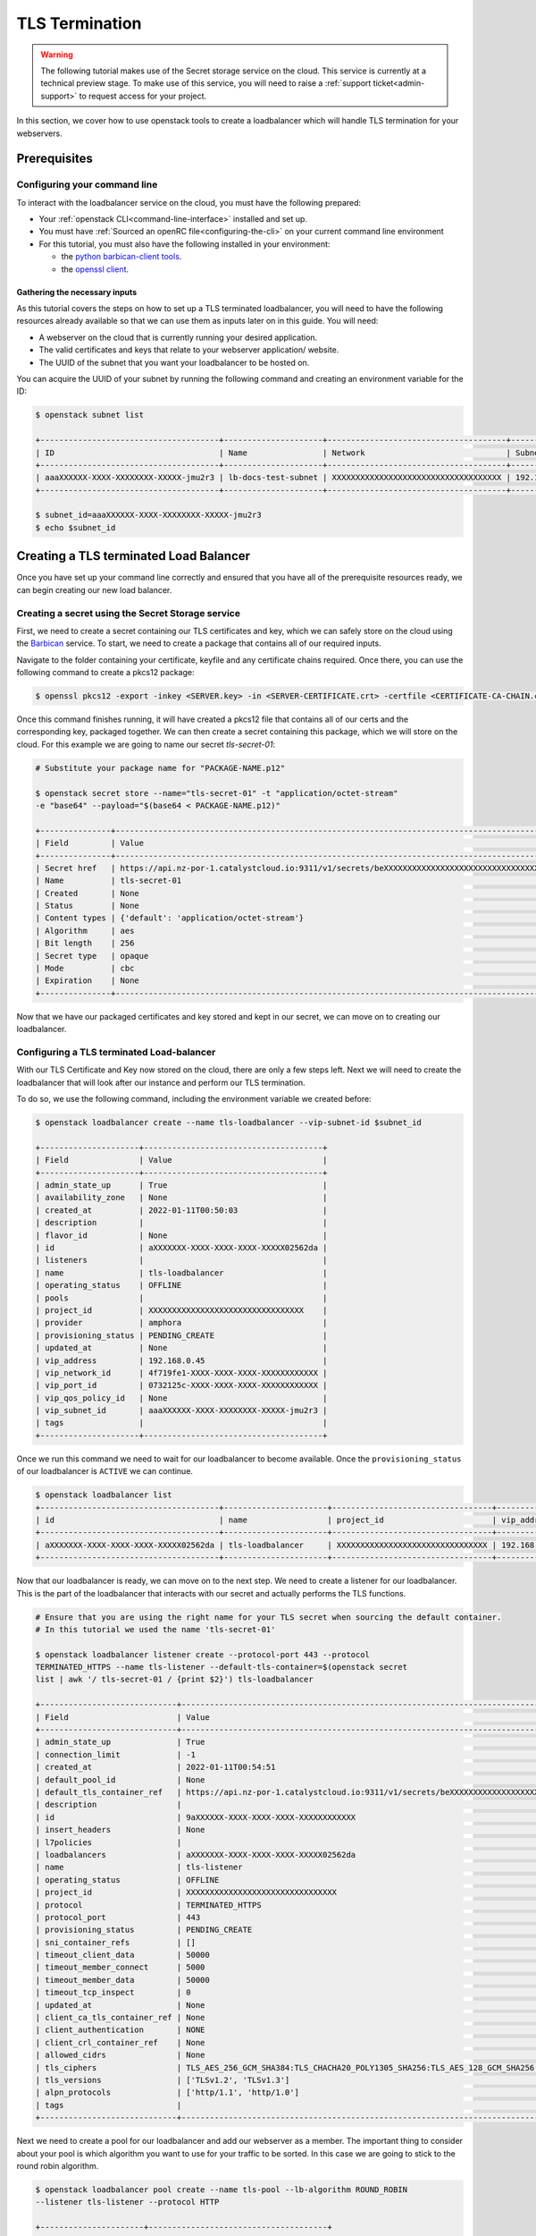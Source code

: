 ###############
TLS Termination
###############

.. warning::

  The following tutorial makes use of the Secret storage service on the cloud.
  This service is currently at a technical preview stage. To make use of this
  service, you will need to raise a :ref:`support ticket<admin-support>` to
  request access for your project.


In this section, we cover how to use openstack tools to create a loadbalancer
which will handle TLS termination for your webservers.

***************
Prerequisites
***************

Configuring your command line
=============================

To interact with the loadbalancer service on the cloud, you must have the
following prepared:

- Your :ref:`openstack CLI<command-line-interface>` installed and set up.
- You must have :ref:`Sourced an openRC file<configuring-the-cli>` on your
  current command line environment
- For this tutorial, you must also have the following installed in your
  environment:

  - the `python barbican-client tools
    <https://pypi.org/project/python-barbicanclient/>`_.

  - the `openssl client <https://help.ubuntu.com/community/OpenSSL>`_.

==============================
Gathering the necessary inputs
==============================

As this tutorial covers the steps on how to set up a TLS terminated
loadbalancer, you will need to have the following resources already available
so that we can use them as inputs later on in this guide. You will need:

- A webserver on the cloud that is currently running your desired application.
- The valid certificates and keys that relate to your webserver application/
  website.
- The UUID of the subnet that you want your loadbalancer to be hosted on.

You can acquire the UUID of your subnet by running the following command and
creating an environment variable for the ID:

.. code-block:: bash

  $ openstack subnet list

  +--------------------------------------+---------------------+--------------------------------------+-----------------+
  | ID                                   | Name                | Network                              | Subnet          |
  +--------------------------------------+---------------------+--------------------------------------+-----------------+
  | aaaXXXXXX-XXXX-XXXXXXXX-XXXXX-jmu2r3 | lb-docs-test-subnet | XXXXXXXXXXXXXXXXXXXXXXXXXXXXXXXXXXXX | 192.168.0.0/24  |
  +--------------------------------------+---------------------+--------------------------------------+-----------------+

  $ subnet_id=aaaXXXXXX-XXXX-XXXXXXXX-XXXXX-jmu2r3
  $ echo $subnet_id

***************************************
Creating a TLS terminated Load Balancer
***************************************

Once you have set up your command line correctly and ensured that you have all
of the prerequisite resources ready, we can begin creating our new load
balancer.

Creating a secret using the Secret Storage service
===================================================

First, we need to create a secret containing our TLS certificates and key,
which we can safely store on the cloud using the
`Barbican <https://docs.openstack.org/barbican/latest/>`_ service. To start,
we need to create a package that contains all of our required inputs.

Navigate to the folder containing your certificate, keyfile and any certificate
chains required. Once there, you can use the following command to create a
pkcs12 package:

.. code-block:: bash

  $ openssl pkcs12 -export -inkey <SERVER.key> -in <SERVER-CERTIFICATE.crt> -certfile <CERTIFICATE-CA-CHAIN.crt> -passout pass: -out <PACKAGE-NAME>.p12

Once this command finishes running, it will have created a pkcs12 file that
contains all of our certs and the corresponding key, packaged together. We can
then create a secret containing this package, which we will store on the cloud.
For this example we are going to name our secret *tls-secret-01*:

.. code-block:: bash

  # Substitute your package name for "PACKAGE-NAME.p12"

  $ openstack secret store --name="tls-secret-01" -t "application/octet-stream"
  -e "base64" --payload="$(base64 < PACKAGE-NAME.p12)"

  +---------------+--------------------------------------------------------------------------------------------+
  | Field         | Value                                                                                      |
  +---------------+--------------------------------------------------------------------------------------------+
  | Secret href   | https://api.nz-por-1.catalystcloud.io:9311/v1/secrets/beXXXXXXXXXXXXXXXXXXXXXXXXXXXXXXXXXX |
  | Name          | tls-secret-01                                                                                 |
  | Created       | None                                                                                       |
  | Status        | None                                                                                       |
  | Content types | {'default': 'application/octet-stream'}                                                    |
  | Algorithm     | aes                                                                                        |
  | Bit length    | 256                                                                                        |
  | Secret type   | opaque                                                                                     |
  | Mode          | cbc                                                                                        |
  | Expiration    | None                                                                                       |
  +---------------+--------------------------------------------------------------------------------------------+

Now that we have our packaged certificates and key stored and kept in our
secret, we can move on to creating our loadbalancer.

Configuring a TLS terminated Load-balancer
===========================================

With our TLS Certificate and Key now stored on the cloud, there are only a few
steps left. Next we will need to create the loadbalancer that will look after
our instance and perform our TLS termination.

To do so, we use the following command, including the environment variable
we created before:

.. code-block:: bash

  $ openstack loadbalancer create --name tls-loadbalancer --vip-subnet-id $subnet_id

  +---------------------+--------------------------------------+
  | Field               | Value                                |
  +---------------------+--------------------------------------+
  | admin_state_up      | True                                 |
  | availability_zone   | None                                 |
  | created_at          | 2022-01-11T00:50:03                  |
  | description         |                                      |
  | flavor_id           | None                                 |
  | id                  | aXXXXXXX-XXXX-XXXX-XXXX-XXXXX02562da |
  | listeners           |                                      |
  | name                | tls-loadbalancer                     |
  | operating_status    | OFFLINE                              |
  | pools               |                                      |
  | project_id          | XXXXXXXXXXXXXXXXXXXXXXXXXXXXXXXXX    |
  | provider            | amphora                              |
  | provisioning_status | PENDING_CREATE                       |
  | updated_at          | None                                 |
  | vip_address         | 192.168.0.45                         |
  | vip_network_id      | 4f719fe1-XXXX-XXXX-XXXX-XXXXXXXXXXXX |
  | vip_port_id         | 0732125c-XXXX-XXXX-XXXX-XXXXXXXXXXXX |
  | vip_qos_policy_id   | None                                 |
  | vip_subnet_id       | aaaXXXXXX-XXXX-XXXXXXXX-XXXXX-jmu2r3 |
  | tags                |                                      |
  +---------------------+--------------------------------------+

Once we run this command we need to wait for our loadbalancer to become
available. Once the ``provisioning_status`` of our loadbalancer is ``ACTIVE``
we can continue.

.. code-block:: bash

  $ openstack loadbalancer list
  +--------------------------------------+----------------------+----------------------------------+--------------+---------------------+------------------+----------+
  | id                                   | name                 | project_id                       | vip_address  | provisioning_status | operating_status | provider |
  +--------------------------------------+----------------------+----------------------------------+--------------+---------------------+------------------+----------+
  | aXXXXXXX-XXXX-XXXX-XXXX-XXXXX02562da | tls-loadbalancer     | XXXXXXXXXXXXXXXXXXXXXXXXXXXXXXXX | 192.168.0.45 | ACTIVE              | ONLINE           | amphora  |
  +--------------------------------------+----------------------+----------------------------------+--------------+---------------------+------------------+----------+

Now that our loadbalancer is ready, we can move on to the next step. We need
to create a listener for our loadbalancer. This is the part of the loadbalancer
that interacts with our secret and actually performs the TLS functions.

.. code-block:: bash

  # Ensure that you are using the right name for your TLS secret when sourcing the default container.
  # In this tutorial we used the name 'tls-secret-01'

  $ openstack loadbalancer listener create --protocol-port 443 --protocol
  TERMINATED_HTTPS --name tls-listener --default-tls-container=$(openstack secret
  list | awk '/ tls-secret-01 / {print $2}') tls-loadbalancer

  +-----------------------------+------------------------------------------------------------------------------------------------------------------------------------------------------------------------------------------------------------------------------------------------------------------------------------+
  | Field                       | Value                                                                                                                                                                                                                                                                              |
  +-----------------------------+------------------------------------------------------------------------------------------------------------------------------------------------------------------------------------------------------------------------------------------------------------------------------------+
  | admin_state_up              | True                                                                                                                                                                                                                                                                               |
  | connection_limit            | -1                                                                                                                                                                                                                                                                                 |
  | created_at                  | 2022-01-11T00:54:51                                                                                                                                                                                                                                                                |
  | default_pool_id             | None                                                                                                                                                                                                                                                                               |
  | default_tls_container_ref   | https://api.nz-por-1.catalystcloud.io:9311/v1/secrets/beXXXXXXXXXXXXXXXXXXXXXXXXXXXXXXXXXX                                                                                                                                                                                         |
  | description                 |                                                                                                                                                                                                                                                                                    |
  | id                          | 9aXXXXXX-XXXX-XXXX-XXXX-XXXXXXXXXXXX                                                                                                                                                                                                                                               |
  | insert_headers              | None                                                                                                                                                                                                                                                                               |
  | l7policies                  |                                                                                                                                                                                                                                                                                    |
  | loadbalancers               | aXXXXXXX-XXXX-XXXX-XXXX-XXXXX02562da                                                                                                                                                                                                                                               |
  | name                        | tls-listener                                                                                                                                                                                                                                                                          |
  | operating_status            | OFFLINE                                                                                                                                                                                                                                                                            |
  | project_id                  | XXXXXXXXXXXXXXXXXXXXXXXXXXXXXXXX                                                                                                                                                                                                                                                   |
  | protocol                    | TERMINATED_HTTPS                                                                                                                                                                                                                                                                   |
  | protocol_port               | 443                                                                                                                                                                                                                                                                                |
  | provisioning_status         | PENDING_CREATE                                                                                                                                                                                                                                                                     |
  | sni_container_refs          | []                                                                                                                                                                                                                                                                                 |
  | timeout_client_data         | 50000                                                                                                                                                                                                                                                                              |
  | timeout_member_connect      | 5000                                                                                                                                                                                                                                                                               |
  | timeout_member_data         | 50000                                                                                                                                                                                                                                                                              |
  | timeout_tcp_inspect         | 0                                                                                                                                                                                                                                                                                  |
  | updated_at                  | None                                                                                                                                                                                                                                                                               |
  | client_ca_tls_container_ref | None                                                                                                                                                                                                                                                                               |
  | client_authentication       | NONE                                                                                                                                                                                                                                                                               |
  | client_crl_container_ref    | None                                                                                                                                                                                                                                                                               |
  | allowed_cidrs               | None                                                                                                                                                                                                                                                                               |
  | tls_ciphers                 | TLS_AES_256_GCM_SHA384:TLS_CHACHA20_POLY1305_SHA256:TLS_AES_128_GCM_SHA256:DHE-RSA-AES256-GCM-SHA384:DHE-RSA-AES128-GCM-SHA256:ECDHE-RSA-AES256-GCM-SHA384:ECDHE-RSA-AES128-GCM-SHA256:DHE-RSA-AES256-SHA256:DHE-RSA-AES128-SHA256:ECDHE-RSA-AES256-SHA384:ECDHE-RSA-AES128-SHA256 |
  | tls_versions                | ['TLSv1.2', 'TLSv1.3']                                                                                                                                                                                                                                                             |
  | alpn_protocols              | ['http/1.1', 'http/1.0']                                                                                                                                                                                                                                                           |
  | tags                        |                                                                                                                                                                                                                                                                                    |
  +-----------------------------+------------------------------------------------------------------------------------------------------------------------------------------------------------------------------------------------------------------------------------------------------------------------------------+

Next we need to create a pool for our loadbalancer and add our webserver as a
member. The important thing to consider about your pool is which algorithm you
want to use for your traffic to be sorted. In this case we are going to stick
to the round robin algorithm.

.. code-block:: bash

  $ openstack loadbalancer pool create --name tls-pool --lb-algorithm ROUND_ROBIN
  --listener tls-listener --protocol HTTP

  +----------------------+--------------------------------------+
  | Field                | Value                                |
  +----------------------+--------------------------------------+
  | admin_state_up       | True                                 |
  | created_at           | 2022-01-11T01:06:25                  |
  | description          |                                      |
  | healthmonitor_id     |                                      |
  | id                   | eb9df502-7abb-42c9-bf35-XXXXXXXXXXXX |
  | lb_algorithm         | ROUND_ROBIN                          |
  | listeners            | 9aXXXXXX-XXXX-XXXX-XXXX-XXXXXXXXXXXX |
  | loadbalancers        | aXXXXXXX-XXXX-XXXX-XXXX-XXXXX02562da |
  | members              |                                      |
  | name                 | tls-pool                                |
  | operating_status     | OFFLINE                              |
  | project_id           | XXXXXXXXXXXXXXXXXXXXXXXXXXXXXXXX     |
  | protocol             | HTTP                                 |
  | provisioning_status  | PENDING_CREATE                       |
  | session_persistence  | None                                 |
  | updated_at           | None                                 |
  | tls_container_ref    | None                                 |
  | ca_tls_container_ref | None                                 |
  | crl_container_ref    | None                                 |
  | tls_enabled          | False                                |
  | tls_ciphers          | None                                 |
  | tls_versions         | None                                 |
  | tags                 |                                      |
  | alpn_protocols       |                                      |
  +----------------------+--------------------------------------+

Now we add our webserver as a member to the pool:

.. code-block:: bash

  $ openstack loadbalancer member create --subnet-id
  $subnet_id --address 192.168.0.40 --protocol-port 80 tls-pool

  +---------------------+--------------------------------------+
  | Field               | Value                                |
  +---------------------+--------------------------------------+
  | address             | 192.168.0.40                         |
  | admin_state_up      | True                                 |
  | created_at          | 2022-01-11T01:07:45                  |
  | id                  | b0f00795-8162-49e2-828b-XXXXXXXXXXXX |
  | name                |                                      |
  | operating_status    | NO_MONITOR                           |
  | project_id          | XXXXXXXXXXXXXXXXXXXXXXXXXXXXXXXX     |
  | protocol_port       | 80                                   |
  | provisioning_status | PENDING_CREATE                       |
  | subnet_id           | aaaXXXXXX-XXXX-XXXXXXXX-XXXXX-jmu2r3 |
  | updated_at          | None                                 |
  | weight              | 1                                    |
  | monitor_port        | None                                 |
  | monitor_address     | None                                 |
  | backup              | False                                |
  | tags                |                                      |
  +---------------------+--------------------------------------+

Once that is done we should have a functioning loadbalancer that will perform
TLS termination for our webserver.
